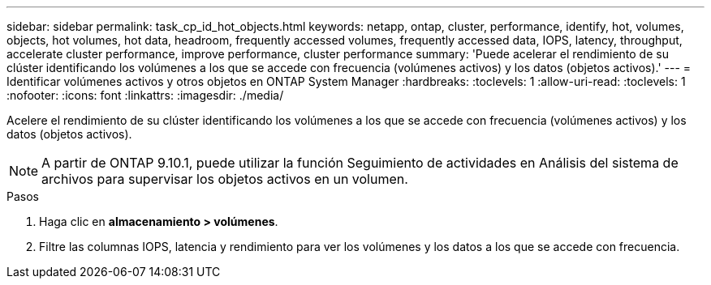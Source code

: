---
sidebar: sidebar 
permalink: task_cp_id_hot_objects.html 
keywords: netapp, ontap, cluster, performance, identify, hot, volumes, objects, hot volumes, hot data, headroom, frequently accessed volumes, frequently accessed data, IOPS, latency, throughput, accelerate cluster performance, improve performance, cluster performance 
summary: 'Puede acelerar el rendimiento de su clúster identificando los volúmenes a los que se accede con frecuencia (volúmenes activos) y los datos (objetos activos).' 
---
= Identificar volúmenes activos y otros objetos en ONTAP System Manager
:hardbreaks:
:toclevels: 1
:allow-uri-read: 
:toclevels: 1
:nofooter: 
:icons: font
:linkattrs: 
:imagesdir: ./media/


[role="lead"]
Acelere el rendimiento de su clúster identificando los volúmenes a los que se accede con frecuencia (volúmenes activos) y los datos (objetos activos).


NOTE: A partir de ONTAP 9.10.1, puede utilizar la función Seguimiento de actividades en Análisis del sistema de archivos para supervisar los objetos activos en un volumen.

.Pasos
. Haga clic en *almacenamiento > volúmenes*.
. Filtre las columnas IOPS, latencia y rendimiento para ver los volúmenes y los datos a los que se accede con frecuencia.

